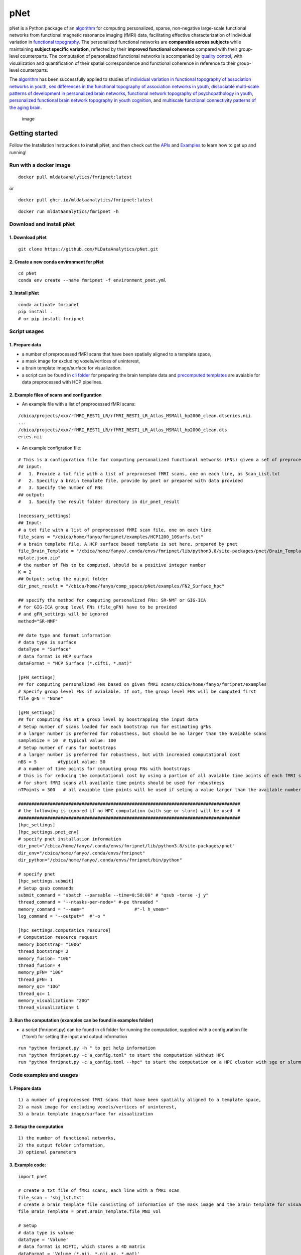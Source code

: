 pNet
====

pNet is a Python package of an
`algorithm <https://pubmed.ncbi.nlm.nih.gov/28483721/>`__ for computing
personalized, sparse, non-negative large-scale functional networks from
functional magnetic resonance imaging (fMRI) data, facilitating
effective characterization of individual variation in `functional
topography <https://pubmed.ncbi.nlm.nih.gov/32078800/>`__. The
personalized functional networks are **comparable across subjects**
while maintaining **subject specific variation**, reflected by their
**improved functional coherence** compared with their group-level
counterparts. The computation of personalized functional networks is
accompanied by `quality
control <https://pubmed.ncbi.nlm.nih.gov/36706636/>`__, with
visualization and quantification of their spatial correspondence and
functional coherence in reference to their group-level counterparts.

The `algorithm <https://pubmed.ncbi.nlm.nih.gov/28483721/>`__ has been
successfully applied to studies of `individual variation in functional
topography of association networks in
youth <https://pubmed.ncbi.nlm.nih.gov/32078800/>`__, `sex differences
in the functional topography of association networks in
youth <https://pubmed.ncbi.nlm.nih.gov/35939696/>`__, `dissociable
multi-scale patterns of development in personalized brain
networks <https://pubmed.ncbi.nlm.nih.gov/35551181/>`__, `functional
network topography of psychopathology in
youth <https://pubmed.ncbi.nlm.nih.gov/35927072/>`__, `personalized
functional brain network topography in youth
cognition <https://pubmed.ncbi.nlm.nih.gov/38110396/>`__, and
`multiscale functional connectivity patterns of the aging
brain <https://pubmed.ncbi.nlm.nih.gov/36731813/>`__.

.. figure::
   https://github.com/user-attachments/assets/b45d02a1-2c82-43b5-b7d5-42fc38a7b298
   :alt: image

   image

Getting started
---------------

Follow the Installation Instructions to install pNet, and then check out
the `APIs <https://pnet.readthedocs.io/en/latest/api.html>`__ and
`Examples <https://github.com/MLDataAnalytics/pNet/tree/main/src/pnet/examples>`__
to learn how to get up and running!

Run with a docker image
~~~~~~~~~~~~~~~~~~~~~~~

::

   docker pull mldataanalytics/fmripnet:latest

or

::

   docker pull ghcr.io/mldataanalytics/fmripnet:latest

::

   docker run mldataanalytics/fmripnet -h

Download and install pNet
~~~~~~~~~~~~~~~~~~~~~~~~~

1. Download pNet
^^^^^^^^^^^^^^^^

::

   git clone https://github.com/MLDataAnalytics/pNet.git

2. Create a new conda environment for pNet
^^^^^^^^^^^^^^^^^^^^^^^^^^^^^^^^^^^^^^^^^^

::

   cd pNet
   conda env create --name fmripnet -f environment_pnet.yml

3. Install pNet
^^^^^^^^^^^^^^^

::

   conda activate fmripnet
   pip install .
   # or pip install fmripnet

Script usages
~~~~~~~~~~~~~

1. Prepare data
^^^^^^^^^^^^^^^

-  a number of preprocessed fMRI scans that have been spatially aligned
   to a template space,
-  a mask image for excluding voxels/vertices of uninterest,
-  a brain template image/surface for visualization.
-  a script can be found in `cli
   folder <https://github.com/MLDataAnalytics/pNet/tree/main/src/pnet/cli>`__
   for preparing the brain template data and `precomputed
   templates <https://github.com/MLDataAnalytics/pNet/tree/main/src/pnet/Brain_Template>`__
   are avaiable for data preprocessed with HCP pipelines.

2. Example files of scans and configuration
^^^^^^^^^^^^^^^^^^^^^^^^^^^^^^^^^^^^^^^^^^^

-  An example file with a list of preprocessed fMRI scans:

::

   /cbica/projects/xxx/rfMRI_REST1_LR/rfMRI_REST1_LR_Atlas_MSMAll_hp2000_clean.dtseries.nii
   ...
   /cbica/projects/xxx/rfMRI_REST1_LR/rfMRI_REST1_LR_Atlas_MSMAll_hp2000_clean.dts
   eries.nii

-  An example configration file:

::

   # This is a configuration file for computing personalized functional networks (FNs) given a set of preprocessed fMRI data
   ## input:
   #   1. Provide a txt file with a list of preprocesed fMRI scans, one on each line, as Scan_List.txt
   #   2. Specifiy a brain template file, provide by pnet or prepared with data provided
   #   3. Specify the number of FNs
   ## output:
   #   1. Specify the result folder directory in dir_pnet_result

   [necessary_settings]
   ## Input:
   # a txt file with a list of preprocessed fMRI scan file, one on each line
   file_scans = "/cbica/home/fanyo/fmripnet/examples/HCP1200_10Surfs.txt"
   # a brain template file. A HCP surface based template is set here, prepared by pnet
   file_Brain_Template = "/cbica/home/fanyo/.conda/envs/fmripnet/lib/python3.8/site-packages/pnet/Brain_Template/HCP_Surface/Brain_Te
   mplate.json.zip"
   # the number of FNs to be computed, should be a positive integer number
   K = 2
   ## Output: setup the output folder
   dir_pnet_result = "/cbica/home/fanyo/comp_space/pNet/examples/FN2_Surface_hpc"

   ## specify the method for computing personalized FNs: SR-NMF or GIG-ICA
   # for GIG-ICA group level FNs (file_gFN) have to be provided
   # and gFN_settings will be ignored
   method="SR-NMF"

   ## date type and format information
   # data type is surface
   dataType = "Surface"
   # data format is HCP surface
   dataFormat = "HCP Surface (*.cifti, *.mat)"

   [pFN_settings]
   ## for computing personalized FNs based on given fMRI scans/cbica/home/fanyo/fmripnet/examples
   # Specify group level FNs if avialable. If not, the group level FNs will be computed first
   file_gFN = "None"

   [gFN_settings]
   ## for computing FNs at a group level by boostrapping the input data
   # Setup number of scans loaded for each bootstrap run for estimating gFNs
   # a larger number is preferred for robustness, but should be no larger than the avaiable scans
   sampleSize = 10  # typical value: 100
   # Setup number of runs for bootstraps
   # a larger number is preferred for robustness, but with increased computational cost
   nBS = 5        #typical value: 50
   # a number of time points for computing group FNs with bootstraps
   # this is for reducing the computational cost by using a partion of all avaiable time points of each fMRI scan
   # for short fMRI scans all available time points should be used for robustness
   nTPoints = 300   # all avaiable time points will be used if seting a value larger than the available number of time points

   ####################################################################################
   # the following is ignored if no HPC computation (with sge or slurm) will be used  #
   ####################################################################################
   [hpc_settings]
   [hpc_settings.pnet_env]
   # specify pnet installation information
   dir_pnet="/cbica/home/fanyo/.conda/envs/fmripnet/lib/python3.8/site-packages/pnet"
   dir_env="/cbica/home/fanyo/.conda/envs/fmripnet"
   dir_python="/cbica/home/fanyo/.conda/envs/fmripnet/bin/python"

   # specify pnet
   [hpc_settings.submit]
   # Setup qsub commands
   submit_command = "sbatch --parsable --time=0:50:00" # "qsub -terse -j y"
   thread_command = "--ntasks-per-node=" #-pe threaded "
   memory_command = "--mem="                   #"-l h_vmem="
   log_command = "--output="  #"-o "

   [hpc_settings.computation_resource]
   # Computation resource request
   memory_bootstrap= "100G"
   thread_bootstrap= 2
   memory_fusion= "10G"
   thread_fusion= 4
   memory_pFN= "10G"
   thread_pFN= 1
   memory_qc= "10G"
   thread_qc= 1
   memory_visualization= "20G"
   thread_visualization= 1

3. Run the computation (examples can be found in examples folder)
^^^^^^^^^^^^^^^^^^^^^^^^^^^^^^^^^^^^^^^^^^^^^^^^^^^^^^^^^^^^^^^^^

-  a script (fmripnet.py) can be found in cli folder for running the
   computation, supplied with a configuration file (\*.toml) for setting
   the input and output information

::

      run "python fmripnet.py -h " to get help information
      run "python fmripnet.py -c a_config.toml" to start the computation without HPC
      run "python fmripnet.py -c a_config.toml --hpc" to start the computation on a HPC cluster with sge or slurm

Code examples and usages
~~~~~~~~~~~~~~~~~~~~~~~~

.. _prepare-data-1:

1. Prepare data
^^^^^^^^^^^^^^^

::

   1) a number of preprocessed fMRI scans that have been spatially aligned to a template space,
   2) a mask image for excluding voxels/vertices of uninterest,
   3) a brain template image/surface for visualization

2. Setup the computation
^^^^^^^^^^^^^^^^^^^^^^^^

::

   1) the number of functional networks,
   2) the output folder information,
   3) optional parameters

3. Example code:
^^^^^^^^^^^^^^^^

::

   import pnet

   # create a txt file of fMRI scans, each line with a fMRI scan 
   file_scan = 'sbj_lst.txt'
   # create a brain template file consisting of information of the mask image and the brain template for visualization or use a template that is distributed with the package) 
   file_Brain_Template = pnet.Brain_Template.file_MNI_vol

   # Setup
   # data type is volume
   dataType = 'Volume'
   # data format is NIFTI, which stores a 4D matrix
   dataFormat = 'Volume (*.nii, *.nii.gz, *.mat)'
   # output folder
   dir_pnet_result = 'Test_FN17_Results'

   # number of FNs
   K = 17

   # Setup number of scans loaded for each bootstrap run for estimating group functional networks
   sampleSize = 100 # The number should be no larger than the number of available fMRI scans. A larger number of samples can improve the computational robustness but also increase the computational cost.  Recommended: >=100
   # Setup number of runs for bootstraps
   nBS = 50         # A larger number of run can improve the computational robustness but also increase the computational cost. recommended: >=10
   # Setup number of time points for computing group FNs with bootstraps
   nTPoints = 200   # The number should be no larger than the number of available time points of the fMRI scans. A larger number of samples can improve the computational robustness but also increase the computational cost.  If not set or larger than the number of available time points (assuming smaller than 9999), all availabe time points will be used.

   # Run pnet workflow
   pnet.workflow_simple(
           dir_pnet_result=dir_pnet_result,
           dataType=dataType,
           dataFormat=dataFormat,
           file_scan=file_scan,
           file_Brain_Template=file_Brain_Template,
           K=K,
           sampleSize=sampleSize,
           nBS=nBS,
           nTPoints=nTPoints
       )

References
----------

-  Li H, Satterthwaite TD, Fan Y. `Large-scale sparse functional
   networks from resting state
   fMRI <https://pubmed.ncbi.nlm.nih.gov/28483721/>`__. **Neuroimage**.
   2017 Aug 1;156:1-13. doi: 10.1016/j.neuroimage.2017.05.004. Epub 2017
   May 5. PMID: 28483721; PMCID: PMC5568802.
-  Cui Z, Li H, Xia CH, Larsen B, Adebimpe A, Baum GL, Cieslak M, Gur
   RE, Gur RC, Moore TM, Oathes DJ, Alexander-Bloch AF, Raznahan A,
   Roalf DR, Shinohara RT, Wolf DH, Davatzikos C, Bassett DS, Fair DA,
   Fan Y, Satterthwaite TD. `Individual Variation in Functional
   Topography of Association Networks in
   Youth <https://pubmed.ncbi.nlm.nih.gov/32078800/>`__. **Neuron**.
   2020 Apr 22;106(2):340-353.e8. doi: 10.1016/j.neuron.2020.01.029.
   Epub 2020 Feb 19. PMID: 32078800; PMCID: PMC7182484.
-  Pines AR, Larsen B, Cui Z, Sydnor VJ, Bertolero MA, Adebimpe A,
   Alexander-Bloch AF, Davatzikos C, Fair DA, Gur RC, Gur RE, Li H,
   Milham MP, Moore TM, Murtha K, Parkes L, Thompson-Schill SL,
   Shanmugan S, Shinohara RT, Weinstein SM, Bassett DS, Fan Y,
   Satterthwaite TD. `Dissociable multi-scale patterns of development in
   personalized brain
   networks <https://pubmed.ncbi.nlm.nih.gov/35551181/>`__. **Nat
   Commun**. 2022 May 12;13(1):2647. doi: 10.1038/s41467-022-30244-4.
   PMID: 35551181; PMCID: PMC9098559.
-  Cui Z, Pines AR, Larsen B, Sydnor VJ, Li H, Adebimpe A,
   Alexander-Bloch AF, Bassett DS, Bertolero M, Calkins ME, Davatzikos
   C, Fair DA, Gur RC, Gur RE, Moore TM, Shanmugan S, Shinohara RT,
   Vogel JW, Xia CH, Fan Y, Satterthwaite TD. `Linking Individual
   Differences in Personalized Functional Network Topography to
   Psychopathology in
   Youth <https://pubmed.ncbi.nlm.nih.gov/35927072/>`__. **Biol
   Psychiatry**. 2022 Dec 15;92(12):973-983. doi:
   10.1016/j.biopsych.2022.05.014. Epub 2022 May 18. PMID: 35927072;
   PMCID: PMC10040299.
-  Shanmugan S, Seidlitz J, Cui Z, Adebimpe A, Bassett DS, Bertolero MA,
   Davatzikos C, Fair DA, Gur RE, Gur RC, Larsen B, Li H, Pines A,
   Raznahan A, Roalf DR, Shinohara RT, Vogel J, Wolf DH, Fan Y,
   Alexander-Bloch A, Satterthwaite TD. `Sex differences in the
   functional topography of association networks in
   youth <https://pubmed.ncbi.nlm.nih.gov/35939696/>`__. **Proc Natl
   Acad Sci U S A**. 2022 Aug 16;119(33):e2110416119. doi:
   10.1073/pnas.2110416119. Epub 2022 Aug 8. PMID: 35939696; PMCID:
   PMC9388107.
-  Keller AS, Pines AR, Shanmugan S, Sydnor VJ, Cui Z, Bertolero MA,
   Barzilay R, Alexander-Bloch AF, Byington N, Chen A, Conan GM,
   Davatzikos C, Feczko E, Hendrickson TJ, Houghton A, Larsen B, Li H,
   Miranda-Dominguez O, Roalf DR, Perrone A, Shetty A, Shinohara RT, Fan
   Y, Fair DA, Satterthwaite TD. `Personalized functional brain network
   topography is associated with individual differences in youth
   cognition <https://pubmed.ncbi.nlm.nih.gov/38110396/>`__. **Nat
   Commun**. 2023 Dec 18;14(1):8411. doi: 10.1038/s41467-023-44087-0.
   PMID: 38110396; PMCID: PMC10728159.
-  Zhou Z, Li H, Srinivasan D, Abdulkadir A, Nasrallah IM, Wen J, Doshi
   J, Erus G, Mamourian E, Bryan NR, Wolk DA, Beason-Held L, Resnick SM,
   Satterthwaite TD, Davatzikos C, Shou H, Fan Y; ISTAGING Consortium.
   `Multiscale functional connectivity patterns of the aging brain
   learned from harmonized rsfMRI data of the multi-cohort iSTAGING
   study <https://pubmed.ncbi.nlm.nih.gov/36731813/>`__. **Neuroimage**.
   2023 Apr 1;269:119911. doi: 10.1016/j.neuroimage.2023.119911. Epub
   2023 Jan 30. PMID: 36731813; PMCID: PMC9992322.
-  Li H, Srinivasan D, Zhuo C, Cui Z, Gur RE, Gur RC, Oathes DJ,
   Davatzikos C, Satterthwaite TD, Fan Y. `Computing personalized brain
   functional networks from fMRI using self-supervised deep
   learning <https://pubmed.ncbi.nlm.nih.gov/36706636/>`__. **Med Image
   Anal**. 2023 Apr;85:102756. doi: 10.1016/j.media.2023.102756. Epub
   2023 Jan 21. PMID: 36706636; PMCID: PMC10103143.

Support
-------

If you encounter problems or bugs with pNet, or have questions or
improvement suggestions, please feel free to get in touch via the
`Github issues <https://github.com/MLDataAnalytics/pNet/issues>`__.

Previous versions:
------------------

**Matlab and Python:** https://github.com/MLDataAnalytics/pNet_Matlab

**Matlab:**
https://github.com/MLDataAnalytics/Collaborative_Brain_Decomposition

**GIG-ICA:** https://www.nitrc.org/projects/gig-ica/
